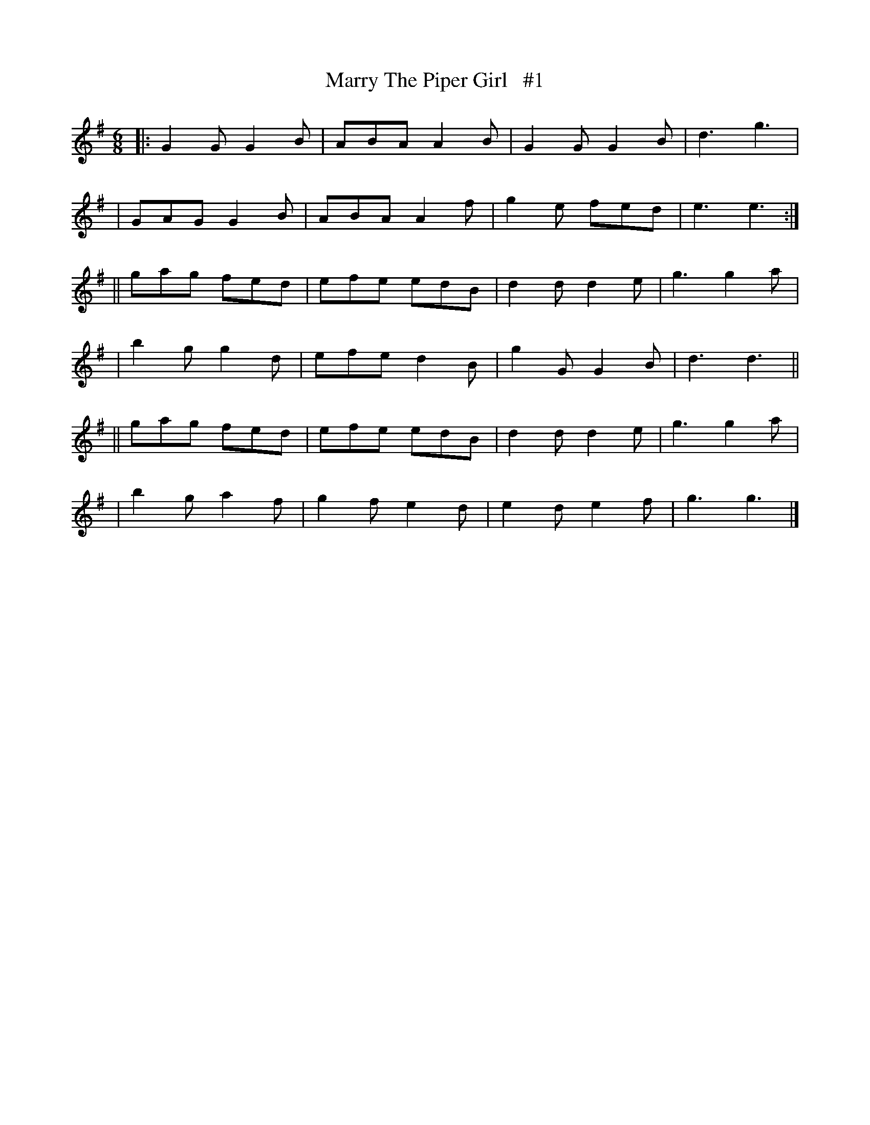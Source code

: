 X: 1822
T: Marry The Piper Girl   #1
R: march
%S: s:6 b:24(4+4+4+4+4+4)
B: O'Neill's 1850 #1822
Z: Bob Safranek, rjs@gsp.org
M: 6/8
L: 1/8
K: G
|: G2G G2B | ABA A2B | G2G G2B | d3 g3  |
|  GAG G2B | ABA A2f | g2e fed | e3 e3 :|
|| gag fed | efe edB | d2d d2e | g3 g2a |
|  b2g g2d | efe d2B | g2G G2B | d3 d3 ||
|| gag fed | efe edB | d2d d2e | g3 g2a |
|  b2g a2f | g2f e2d | e2d e2f | g3 g3 |]
